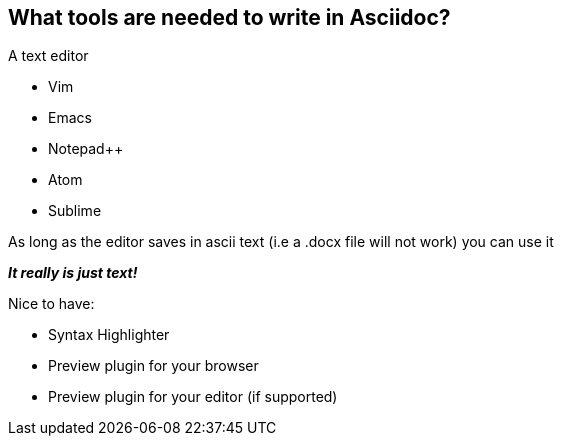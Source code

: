 
== What tools are needed to write in Asciidoc?

A text editor

[%step]
** Vim
** Emacs
** Notepad++
** Atom
** Sublime

[%step]
As long as the editor saves in ascii text (i.e a .docx file will not work) you can use it

[%step]
*_It really is just text!_*

<<<<

Nice to have:

[%step]
* Syntax Highlighter
* Preview plugin for your browser
* Preview plugin for your editor (if supported)

